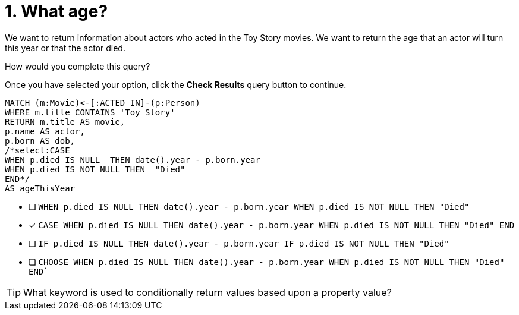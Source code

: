 [.question.select-in-source]
= 1. What age?

We want to return information about actors who acted in the Toy Story movies.
We want to return the age that an actor will turn this year or that the actor died.

How would you complete this query?

Once you have selected your option, click the **Check Results** query button to continue.

[source,cypher,role=nocopy noplay]
----
MATCH (m:Movie)<-[:ACTED_IN]-(p:Person)
WHERE m.title CONTAINS 'Toy Story'
RETURN m.title AS movie,
p.name AS actor,
p.born AS dob,
/*select:CASE
WHEN p.died IS NULL  THEN date().year - p.born.year
WHEN p.died IS NOT NULL THEN  "Died"
END*/
AS ageThisYear
----


* [ ] `WHEN p.died IS NULL  THEN date().year - p.born.year  WHEN p.died IS NOT NULL THEN  "Died"`
* [x] `CASE  WHEN p.died IS NULL  THEN date().year - p.born.year  WHEN p.died IS NOT NULL THEN  "Died"   END`
* [ ]  `IF p.died IS NULL  THEN date().year - p.born.year  IF p.died IS NOT NULL THEN  "Died"`
* [ ] `CHOOSE WHEN p.died IS NULL  THEN date().year - p.born.year  WHEN p.died IS NOT NULL THEN  "Died"   END``

[TIP,role=hint]
====
What keyword is used to conditionally return values based upon a property value?
====
